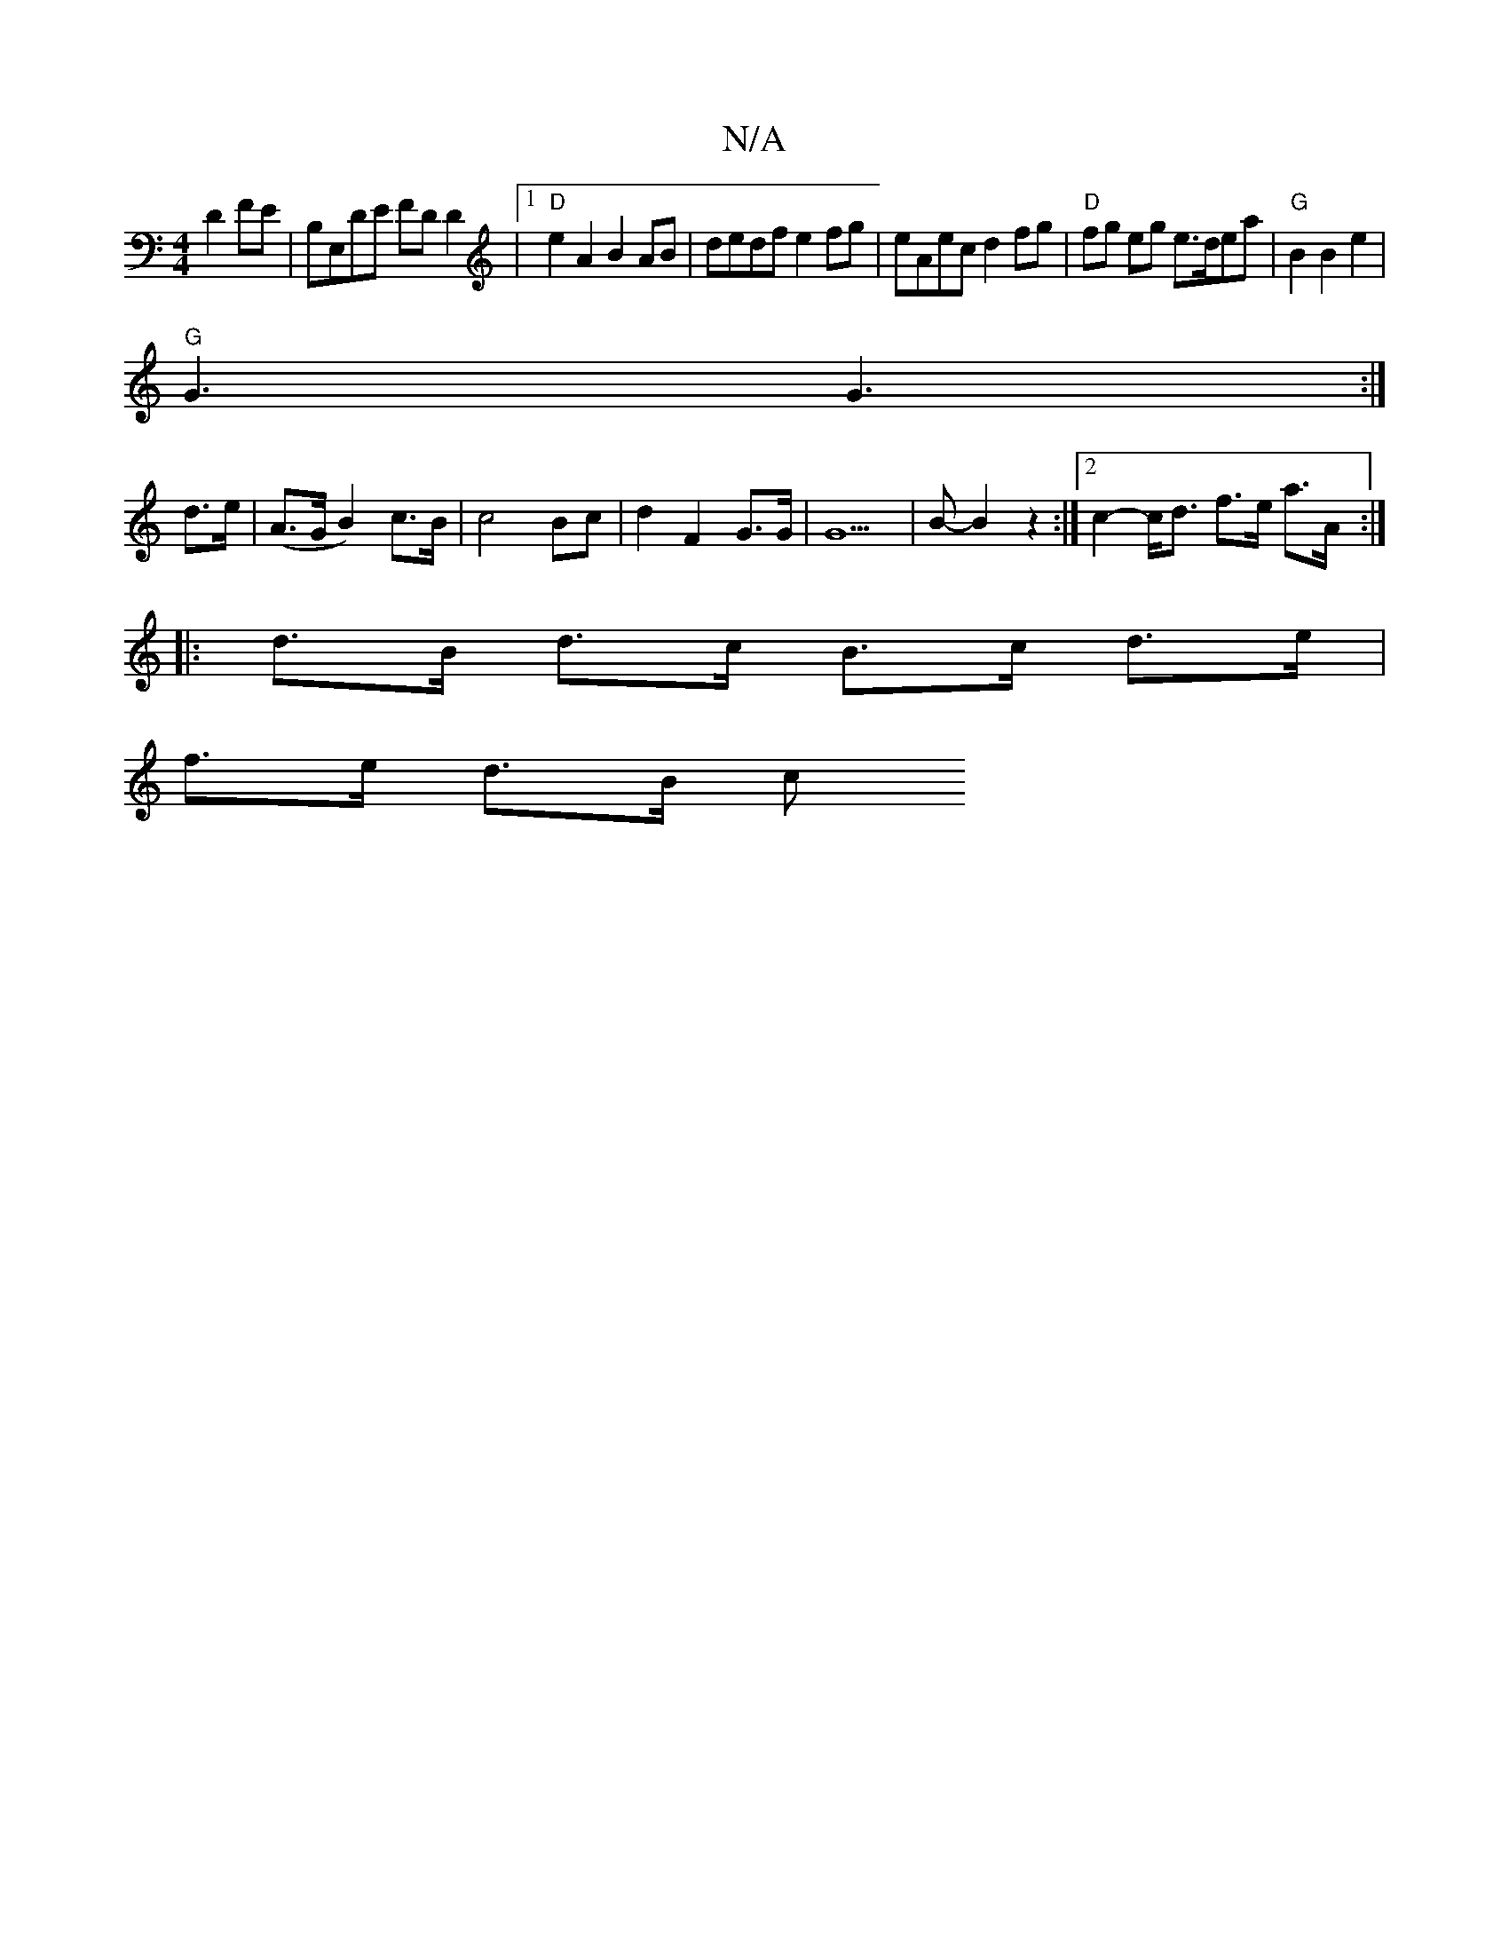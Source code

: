 X:1
T:N/A
M:4/4
R:N/A
K:Cmajor
 D2FE |B,E,DE FDD2 |[1 "D"e2A2 B2 AB|dedf e2fg|eAec d2fg|"D"fg eg e>dea|"G"B2 B2 e2|
"G" G3 G3:|
 d3/2e/2|(A>G B2) c>B|c4Bc|d2 F2 G>G|G6|>B2- B2 z2 :|2 c2- c<d f>e a>A :|
|: d>B d>c B>c d>e|
f>e d>B c